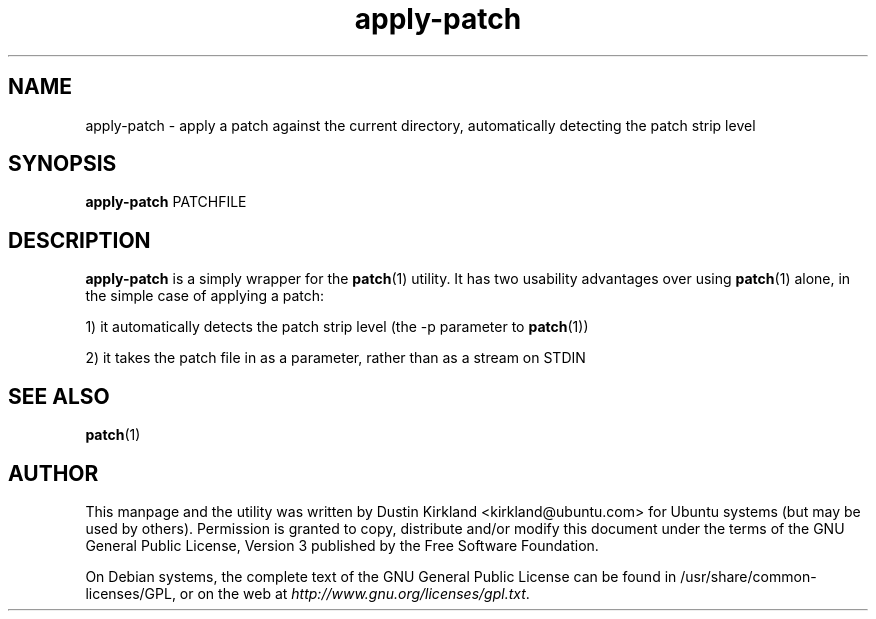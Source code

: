 .TH apply\-patch 1 "23 March 2011" bikeshed "bikeshed"
.SH NAME
apply\-patch \- apply a patch against the current directory, automatically detecting the patch strip level

.SH SYNOPSIS
\fBapply\-patch\fP PATCHFILE

.SH DESCRIPTION
\fBapply\-patch\fP is a simply wrapper for the \fBpatch\fP(1) utility.  It has two usability advantages over using \fBpatch\fP(1) alone, in the simple case of applying a patch:

 1) it automatically detects the patch strip level (the \-p parameter to \fBpatch\fP(1))

 2) it takes the patch file in as a parameter, rather than as a stream on STDIN

.SH SEE ALSO
\fBpatch\fP(1)

.SH AUTHOR
This manpage and the utility was written by Dustin Kirkland <kirkland@ubuntu.com> for Ubuntu systems (but may be used by others).  Permission is granted to copy, distribute and/or modify this document under the terms of the GNU General Public License, Version 3 published by the Free Software Foundation.

On Debian systems, the complete text of the GNU General Public License can be found in /usr/share/common-licenses/GPL, or on the web at \fIhttp://www.gnu.org/licenses/gpl.txt\fP.

